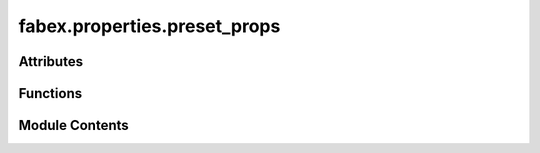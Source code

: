 fabex.properties.preset_props
=============================

.. py:module:: fabex.properties.preset_props

.. autoapi-nested-parse::

   Fabex 'properties.preset_props.py' © 2012 Vilem Novak

   Preset Properties



Attributes
----------

.. autoapisummary::

   fabex.properties.preset_props.operation_preset_path
   fabex.properties.preset_props.operation_presets
   fabex.properties.preset_props.operation_presets
   fabex.properties.preset_props.finishing_operations
   fabex.properties.preset_props.roughing_operations
   fabex.properties.preset_props.operation_types
   fabex.properties.preset_props.user_operations
   fabex.properties.preset_props.finishing_presets
   fabex.properties.preset_props.roughing_presets
   fabex.properties.preset_props.user_operation_presets
   fabex.properties.preset_props.cutter_preset_path
   fabex.properties.preset_props.cutter_presets
   fabex.properties.preset_props.cutter_presets
   fabex.properties.preset_props.idcwoodcraft_cutters
   fabex.properties.preset_props.cadence_cutters
   fabex.properties.preset_props.brand_cutters
   fabex.properties.preset_props.user_cutters
   fabex.properties.preset_props.idcwoodcraft_presets
   fabex.properties.preset_props.cadence_presets
   fabex.properties.preset_props.user_cutter_presets
   fabex.properties.preset_props.machine_preset_path
   fabex.properties.preset_props.machine_presets
   fabex.properties.preset_props.machine_presets
   fabex.properties.preset_props.avidcnc_machines
   fabex.properties.preset_props.carbide3d_machines
   fabex.properties.preset_props.cnc4all_machines
   fabex.properties.preset_props.inventables_machines
   fabex.properties.preset_props.millright_machines
   fabex.properties.preset_props.onefinity_machines
   fabex.properties.preset_props.ooznest_machines
   fabex.properties.preset_props.sienci_machines
   fabex.properties.preset_props.brand_machines
   fabex.properties.preset_props.user_machines
   fabex.properties.preset_props.avidcnc_presets
   fabex.properties.preset_props.carbide3d_presets
   fabex.properties.preset_props.cnc4all_presets
   fabex.properties.preset_props.inventables_presets
   fabex.properties.preset_props.millright_presets
   fabex.properties.preset_props.onefinity_presets
   fabex.properties.preset_props.ooznest_presets
   fabex.properties.preset_props.sienci_presets
   fabex.properties.preset_props.user_machine_presets


Functions
---------

.. autoapisummary::

   fabex.properties.preset_props.operation_by_op_type
   fabex.properties.preset_props.get_operation_list
   fabex.properties.preset_props.update_operation_preset
   fabex.properties.preset_props.update_finishing
   fabex.properties.preset_props.update_roughing
   fabex.properties.preset_props.update_user_operation
   fabex.properties.preset_props.cutter_by_make
   fabex.properties.preset_props.get_cutter_list
   fabex.properties.preset_props.update_cutter_preset
   fabex.properties.preset_props.update_idcwoodcraft
   fabex.properties.preset_props.update_cadence
   fabex.properties.preset_props.update_user_cutter
   fabex.properties.preset_props.machine_by_make
   fabex.properties.preset_props.get_machine_list
   fabex.properties.preset_props.update_machine_preset
   fabex.properties.preset_props.update_avidcnc
   fabex.properties.preset_props.update_carbide3d
   fabex.properties.preset_props.update_cnc4all
   fabex.properties.preset_props.update_inventables
   fabex.properties.preset_props.update_millright
   fabex.properties.preset_props.update_onefinity
   fabex.properties.preset_props.update_ooznest
   fabex.properties.preset_props.update_sienci
   fabex.properties.preset_props.update_user_machine


Module Contents
---------------

.. py:data:: operation_preset_path

.. py:data:: operation_presets

.. py:data:: operation_presets

.. py:function:: operation_by_op_type(op_type)

.. py:data:: finishing_operations

.. py:data:: roughing_operations

.. py:data:: operation_types

.. py:data:: user_operations

.. py:function:: get_operation_list(op_type, op_types)

.. py:data:: finishing_presets
   :value: []


.. py:data:: roughing_presets
   :value: []


.. py:data:: user_operation_presets
   :value: []


.. py:function:: update_operation_preset(self, context)

.. py:function:: update_finishing(self, context)

.. py:function:: update_roughing(self, context)

.. py:function:: update_user_operation(self, context)

.. py:data:: cutter_preset_path

.. py:data:: cutter_presets

.. py:data:: cutter_presets

.. py:function:: cutter_by_make(make)

.. py:data:: idcwoodcraft_cutters

.. py:data:: cadence_cutters

.. py:data:: brand_cutters

.. py:data:: user_cutters

.. py:function:: get_cutter_list(make, models)

.. py:data:: idcwoodcraft_presets
   :value: []


.. py:data:: cadence_presets
   :value: []


.. py:data:: user_cutter_presets
   :value: []


.. py:function:: update_cutter_preset(self, context)

.. py:function:: update_idcwoodcraft(self, context)

.. py:function:: update_cadence(self, context)

.. py:function:: update_user_cutter(self, context)

.. py:data:: machine_preset_path

.. py:data:: machine_presets

.. py:data:: machine_presets

.. py:function:: machine_by_make(make)

.. py:data:: avidcnc_machines

.. py:data:: carbide3d_machines

.. py:data:: cnc4all_machines

.. py:data:: inventables_machines

.. py:data:: millright_machines

.. py:data:: onefinity_machines

.. py:data:: ooznest_machines

.. py:data:: sienci_machines

.. py:data:: brand_machines

.. py:data:: user_machines

.. py:function:: get_machine_list(make, models)

.. py:data:: avidcnc_presets
   :value: []


.. py:data:: carbide3d_presets
   :value: []


.. py:data:: cnc4all_presets
   :value: []


.. py:data:: inventables_presets
   :value: []


.. py:data:: millright_presets
   :value: []


.. py:data:: onefinity_presets
   :value: []


.. py:data:: ooznest_presets
   :value: []


.. py:data:: sienci_presets
   :value: []


.. py:data:: user_machine_presets
   :value: []


.. py:function:: update_machine_preset(self, context)

.. py:function:: update_avidcnc(self, context)

.. py:function:: update_carbide3d(self, context)

.. py:function:: update_cnc4all(self, context)

.. py:function:: update_inventables(self, context)

.. py:function:: update_millright(self, context)

.. py:function:: update_onefinity(self, context)

.. py:function:: update_ooznest(self, context)

.. py:function:: update_sienci(self, context)

.. py:function:: update_user_machine(self, context)

